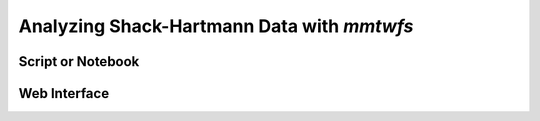 Analyzing Shack-Hartmann Data with `mmtwfs`
===========================================

Script or Notebook
------------------

Web Interface
-------------
